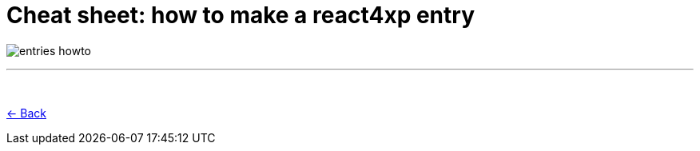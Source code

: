 = Cheat sheet: how to make a react4xp entry
:imagesdir: media/

image:entries_howto.png[title="Downloadable cheat sheet: how to make a react4xp entry"]

---
{zwsp} +

<<entries#howto, <- Back>>
